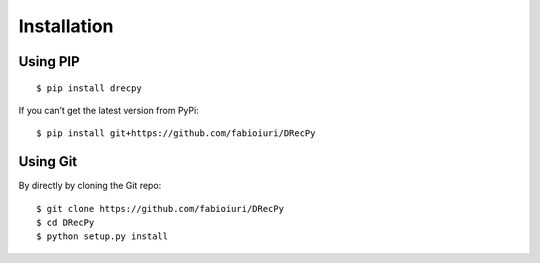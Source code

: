 ************
Installation
************

Using PIP
=========

::

   $ pip install drecpy

If you can’t get the latest version from PyPi:

::

   $ pip install git+https://github.com/fabioiuri/DRecPy

Using Git
=========

By directly by cloning the Git repo:

::

   $ git clone https://github.com/fabioiuri/DRecPy
   $ cd DRecPy
   $ python setup.py install

